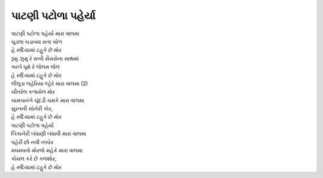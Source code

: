 |પટોળા|
--------------------------------

| |પટોળા| |વાલ|
| ચુડલા ચડાવ્યા રાતા ચોળ
| |મોર|

| રૂમુ ઝુમુ રે સખી સૈયરોના સાથમાં
| ગરબે ઘૂમે રે લોલમ લોલ
| |મોર|

| લીલુડા લહેરિયા લ્હેરે |વાલ| (2)
| ચીતરેલ કળાયેલ મોર
| ચામપાનંગે ચૂંદડી ચમકે |વાલ|
| સુરતની સોનેરી કોર,

| |મોર|
| |પટોળા|

| બિકાનેરી  બંધાણી બંધાવી |વાલ|
| પહેરી છો નવી નક્કોર
| મઘમઘતો મોરલો મહેકે |વાલ|
| કોયલ કરે છે કલશોર,

| |મોર|

.. |પટોળા| replace:: પાટણી પટોળા પહેર્યા
.. |વાલ| replace:: મારા વાલમા
.. |મોર| replace:: હે રુદિયામાં ટહુકે છે મોર
